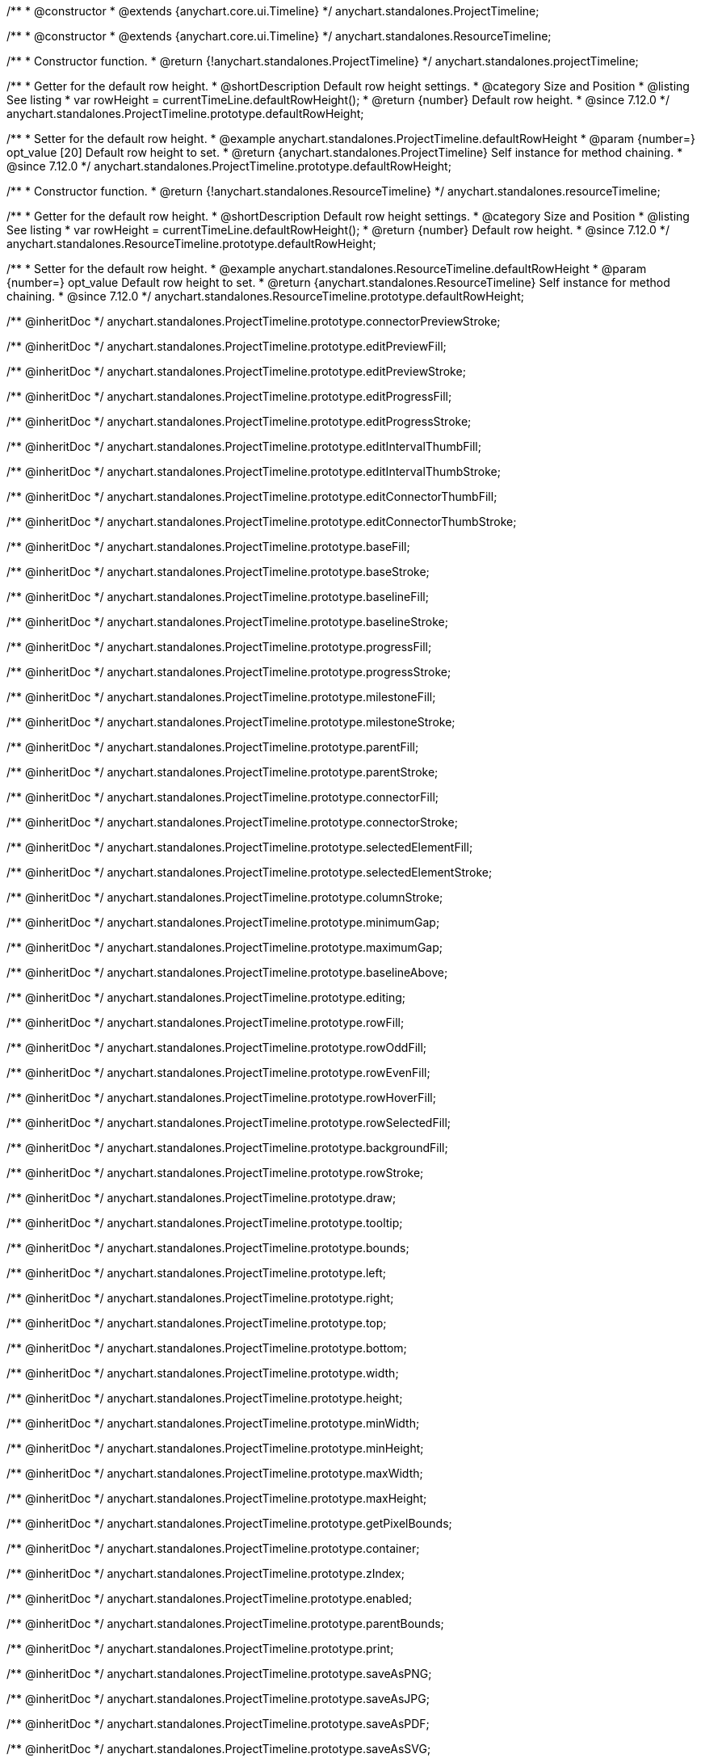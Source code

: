 /**
 * @constructor
 * @extends {anychart.core.ui.Timeline}
 */
anychart.standalones.ProjectTimeline;

/**
 * @constructor
 * @extends {anychart.core.ui.Timeline}
 */
anychart.standalones.ResourceTimeline;

/**
 * Constructor function.
 * @return {!anychart.standalones.ProjectTimeline}
 */
anychart.standalones.projectTimeline;

//----------------------------------------------------------------------------------------------------------------------
//
//  anychart.standalones.ProjectTimeline.prototype.defaultRowHeight
//
//----------------------------------------------------------------------------------------------------------------------

/**
 * Getter for the default row height.
 * @shortDescription Default row height settings.
 * @category Size and Position
 * @listing See listing
 * var rowHeight = currentTimeLine.defaultRowHeight();
 * @return {number} Default row height.
 * @since 7.12.0
 */
anychart.standalones.ProjectTimeline.prototype.defaultRowHeight;

/**
 * Setter for the default row height.
 * @example anychart.standalones.ProjectTimeline.defaultRowHeight
 * @param {number=} opt_value [20] Default row height to set.
 * @return {anychart.standalones.ProjectTimeline} Self instance for method chaining.
 * @since 7.12.0
 */
anychart.standalones.ProjectTimeline.prototype.defaultRowHeight;

//----------------------------------------------------------------------------------------------------------------------
//
//  anychart.standalones.resourceTimeline
//
//----------------------------------------------------------------------------------------------------------------------

/**
 * Constructor function.
 * @return {!anychart.standalones.ResourceTimeline}
 */
anychart.standalones.resourceTimeline;

//----------------------------------------------------------------------------------------------------------------------
//
//  anychart.standalones.ProjectTimeline.prototype.defaultRowHeight
//
//----------------------------------------------------------------------------------------------------------------------

/**
 * Getter for the default row height.
 * @shortDescription Default row height settings.
 * @category Size and Position
 * @listing See listing
 * var rowHeight = currentTimeLine.defaultRowHeight();
 * @return {number} Default row height.
 * @since 7.12.0
 */
anychart.standalones.ResourceTimeline.prototype.defaultRowHeight;

/**
 * Setter for the default row height.
 * @example anychart.standalones.ResourceTimeline.defaultRowHeight
 * @param {number=} opt_value Default row height to set.
 * @return {anychart.standalones.ResourceTimeline} Self instance for method chaining.
 * @since 7.12.0
 */
anychart.standalones.ResourceTimeline.prototype.defaultRowHeight;

/** @inheritDoc */
anychart.standalones.ProjectTimeline.prototype.connectorPreviewStroke;

/** @inheritDoc */
anychart.standalones.ProjectTimeline.prototype.editPreviewFill;

/** @inheritDoc */
anychart.standalones.ProjectTimeline.prototype.editPreviewStroke;

/** @inheritDoc */
anychart.standalones.ProjectTimeline.prototype.editProgressFill;

/** @inheritDoc */
anychart.standalones.ProjectTimeline.prototype.editProgressStroke;

/** @inheritDoc */
anychart.standalones.ProjectTimeline.prototype.editIntervalThumbFill;

/** @inheritDoc */
anychart.standalones.ProjectTimeline.prototype.editIntervalThumbStroke;

/** @inheritDoc */
anychart.standalones.ProjectTimeline.prototype.editConnectorThumbFill;

/** @inheritDoc */
anychart.standalones.ProjectTimeline.prototype.editConnectorThumbStroke;

/** @inheritDoc */
anychart.standalones.ProjectTimeline.prototype.baseFill;

/** @inheritDoc */
anychart.standalones.ProjectTimeline.prototype.baseStroke;

/** @inheritDoc */
anychart.standalones.ProjectTimeline.prototype.baselineFill;

/** @inheritDoc */
anychart.standalones.ProjectTimeline.prototype.baselineStroke;

/** @inheritDoc */
anychart.standalones.ProjectTimeline.prototype.progressFill;

/** @inheritDoc */
anychart.standalones.ProjectTimeline.prototype.progressStroke;

/** @inheritDoc */
anychart.standalones.ProjectTimeline.prototype.milestoneFill;

/** @inheritDoc */
anychart.standalones.ProjectTimeline.prototype.milestoneStroke;

/** @inheritDoc */
anychart.standalones.ProjectTimeline.prototype.parentFill;

/** @inheritDoc */
anychart.standalones.ProjectTimeline.prototype.parentStroke;

/** @inheritDoc */
anychart.standalones.ProjectTimeline.prototype.connectorFill;

/** @inheritDoc */
anychart.standalones.ProjectTimeline.prototype.connectorStroke;

/** @inheritDoc */
anychart.standalones.ProjectTimeline.prototype.selectedElementFill;

/** @inheritDoc */
anychart.standalones.ProjectTimeline.prototype.selectedElementStroke;

/** @inheritDoc */
anychart.standalones.ProjectTimeline.prototype.columnStroke;

/** @inheritDoc */
anychart.standalones.ProjectTimeline.prototype.minimumGap;

/** @inheritDoc */
anychart.standalones.ProjectTimeline.prototype.maximumGap;

/** @inheritDoc */
anychart.standalones.ProjectTimeline.prototype.baselineAbove;

/** @inheritDoc */
anychart.standalones.ProjectTimeline.prototype.editing;

/** @inheritDoc */
anychart.standalones.ProjectTimeline.prototype.rowFill;

/** @inheritDoc */
anychart.standalones.ProjectTimeline.prototype.rowOddFill;

/** @inheritDoc */
anychart.standalones.ProjectTimeline.prototype.rowEvenFill;

/** @inheritDoc */
anychart.standalones.ProjectTimeline.prototype.rowHoverFill;

/** @inheritDoc */
anychart.standalones.ProjectTimeline.prototype.rowSelectedFill;

/** @inheritDoc */
anychart.standalones.ProjectTimeline.prototype.backgroundFill;

/** @inheritDoc */
anychart.standalones.ProjectTimeline.prototype.rowStroke;

/** @inheritDoc */
anychart.standalones.ProjectTimeline.prototype.draw;

/** @inheritDoc */
anychart.standalones.ProjectTimeline.prototype.tooltip;

/** @inheritDoc */
anychart.standalones.ProjectTimeline.prototype.bounds;

/** @inheritDoc */
anychart.standalones.ProjectTimeline.prototype.left;

/** @inheritDoc */
anychart.standalones.ProjectTimeline.prototype.right;

/** @inheritDoc */
anychart.standalones.ProjectTimeline.prototype.top;

/** @inheritDoc */
anychart.standalones.ProjectTimeline.prototype.bottom;

/** @inheritDoc */
anychart.standalones.ProjectTimeline.prototype.width;

/** @inheritDoc */
anychart.standalones.ProjectTimeline.prototype.height;

/** @inheritDoc */
anychart.standalones.ProjectTimeline.prototype.minWidth;

/** @inheritDoc */
anychart.standalones.ProjectTimeline.prototype.minHeight;

/** @inheritDoc */
anychart.standalones.ProjectTimeline.prototype.maxWidth;

/** @inheritDoc */
anychart.standalones.ProjectTimeline.prototype.maxHeight;

/** @inheritDoc */
anychart.standalones.ProjectTimeline.prototype.getPixelBounds;

/** @inheritDoc */
anychart.standalones.ProjectTimeline.prototype.container;

/** @inheritDoc */
anychart.standalones.ProjectTimeline.prototype.zIndex;

/** @inheritDoc */
anychart.standalones.ProjectTimeline.prototype.enabled;

/** @inheritDoc */
anychart.standalones.ProjectTimeline.prototype.parentBounds;

/** @inheritDoc */
anychart.standalones.ProjectTimeline.prototype.print;

/** @inheritDoc */
anychart.standalones.ProjectTimeline.prototype.saveAsPNG;

/** @inheritDoc */
anychart.standalones.ProjectTimeline.prototype.saveAsJPG;

/** @inheritDoc */
anychart.standalones.ProjectTimeline.prototype.saveAsPDF;

/** @inheritDoc */
anychart.standalones.ProjectTimeline.prototype.saveAsSVG;

/** @inheritDoc */
anychart.standalones.ProjectTimeline.prototype.toSVG;

/** @inheritDoc */
anychart.standalones.ProjectTimeline.prototype.listen;

/** @inheritDoc */
anychart.standalones.ProjectTimeline.prototype.listenOnce;

/** @inheritDoc */
anychart.standalones.ProjectTimeline.prototype.unlisten;

/** @inheritDoc */
anychart.standalones.ProjectTimeline.prototype.unlistenByKey;

/** @inheritDoc */
anychart.standalones.ProjectTimeline.prototype.removeAllListeners;

/** @inheritDoc */
anychart.standalones.ResourceTimeline.prototype.connectorPreviewStroke;

/** @inheritDoc */
anychart.standalones.ResourceTimeline.prototype.editPreviewFill;

/** @inheritDoc */
anychart.standalones.ResourceTimeline.prototype.editPreviewStroke;

/** @inheritDoc */
anychart.standalones.ResourceTimeline.prototype.editProgressFill;

/** @inheritDoc */
anychart.standalones.ResourceTimeline.prototype.editProgressStroke;

/** @inheritDoc */
anychart.standalones.ResourceTimeline.prototype.editIntervalThumbFill;

/** @inheritDoc */
anychart.standalones.ResourceTimeline.prototype.editIntervalThumbStroke;

/** @inheritDoc */
anychart.standalones.ResourceTimeline.prototype.editConnectorThumbFill;

/** @inheritDoc */
anychart.standalones.ResourceTimeline.prototype.editConnectorThumbStroke;

/** @inheritDoc */
anychart.standalones.ResourceTimeline.prototype.baseFill;

/** @inheritDoc */
anychart.standalones.ResourceTimeline.prototype.baseStroke;

/** @inheritDoc */
anychart.standalones.ResourceTimeline.prototype.baselineFill;

/** @inheritDoc */
anychart.standalones.ResourceTimeline.prototype.baselineStroke;

/** @inheritDoc */
anychart.standalones.ResourceTimeline.prototype.progressFill;

/** @inheritDoc */
anychart.standalones.ResourceTimeline.prototype.progressStroke;

/** @inheritDoc */
anychart.standalones.ResourceTimeline.prototype.milestoneFill;

/** @inheritDoc */
anychart.standalones.ResourceTimeline.prototype.milestoneStroke;

/** @inheritDoc */
anychart.standalones.ResourceTimeline.prototype.parentFill;

/** @inheritDoc */
anychart.standalones.ResourceTimeline.prototype.parentStroke;

/** @inheritDoc */
anychart.standalones.ResourceTimeline.prototype.connectorFill;

/** @inheritDoc */
anychart.standalones.ResourceTimeline.prototype.connectorStroke;

/** @inheritDoc */
anychart.standalones.ResourceTimeline.prototype.selectedElementFill;

/** @inheritDoc */
anychart.standalones.ResourceTimeline.prototype.selectedElementStroke;

/** @inheritDoc */
anychart.standalones.ResourceTimeline.prototype.columnStroke;

/** @inheritDoc */
anychart.standalones.ResourceTimeline.prototype.minimumGap;

/** @inheritDoc */
anychart.standalones.ResourceTimeline.prototype.maximumGap;

/** @inheritDoc */
anychart.standalones.ResourceTimeline.prototype.baselineAbove;

/** @inheritDoc */
anychart.standalones.ResourceTimeline.prototype.editing;

/** @inheritDoc */
anychart.standalones.ResourceTimeline.prototype.rowFill;

/** @inheritDoc */
anychart.standalones.ResourceTimeline.prototype.rowOddFill;

/** @inheritDoc */
anychart.standalones.ResourceTimeline.prototype.rowEvenFill;

/** @inheritDoc */
anychart.standalones.ResourceTimeline.prototype.rowHoverFill;

/** @inheritDoc */
anychart.standalones.ResourceTimeline.prototype.rowSelectedFill;

/** @inheritDoc */
anychart.standalones.ResourceTimeline.prototype.backgroundFill;

/** @inheritDoc */
anychart.standalones.ResourceTimeline.prototype.rowStroke;

/** @inheritDoc */
anychart.standalones.ResourceTimeline.prototype.draw;

/** @inheritDoc */
anychart.standalones.ResourceTimeline.prototype.tooltip;

/** @inheritDoc */
anychart.standalones.ResourceTimeline.prototype.bounds;

/** @inheritDoc */
anychart.standalones.ResourceTimeline.prototype.left;

/** @inheritDoc */
anychart.standalones.ResourceTimeline.prototype.right;

/** @inheritDoc */
anychart.standalones.ResourceTimeline.prototype.top;

/** @inheritDoc */
anychart.standalones.ResourceTimeline.prototype.bottom;

/** @inheritDoc */
anychart.standalones.ResourceTimeline.prototype.width;

/** @inheritDoc */
anychart.standalones.ResourceTimeline.prototype.height;

/** @inheritDoc */
anychart.standalones.ResourceTimeline.prototype.minWidth;

/** @inheritDoc */
anychart.standalones.ResourceTimeline.prototype.minHeight;

/** @inheritDoc */
anychart.standalones.ResourceTimeline.prototype.maxWidth;

/** @inheritDoc */
anychart.standalones.ResourceTimeline.prototype.maxHeight;

/** @inheritDoc */
anychart.standalones.ResourceTimeline.prototype.getPixelBounds;

/** @inheritDoc */
anychart.standalones.ResourceTimeline.prototype.container;

/** @inheritDoc */
anychart.standalones.ResourceTimeline.prototype.zIndex;

/** @inheritDoc */
anychart.standalones.ResourceTimeline.prototype.enabled;

/** @inheritDoc */
anychart.standalones.ResourceTimeline.prototype.parentBounds;

/** @inheritDoc */
anychart.standalones.ResourceTimeline.prototype.print;

/** @inheritDoc */
anychart.standalones.ResourceTimeline.prototype.saveAsPNG;

/** @inheritDoc */
anychart.standalones.ResourceTimeline.prototype.saveAsJPG;

/** @inheritDoc */
anychart.standalones.ResourceTimeline.prototype.saveAsPDF;

/** @inheritDoc */
anychart.standalones.ResourceTimeline.prototype.saveAsSVG;

/** @inheritDoc */
anychart.standalones.ResourceTimeline.prototype.toSVG;

/** @inheritDoc */
anychart.standalones.ResourceTimeline.prototype.listen;

/** @inheritDoc */
anychart.standalones.ResourceTimeline.prototype.listenOnce;

/** @inheritDoc */
anychart.standalones.ResourceTimeline.prototype.unlisten;

/** @inheritDoc */
anychart.standalones.ResourceTimeline.prototype.unlistenByKey;

/** @inheritDoc */
anychart.standalones.ResourceTimeline.prototype.removeAllListeners;

/** @inheritDoc */
anychart.standalones.ProjectTimeline.prototype.headerHeight;

/** @inheritDoc */
anychart.standalones.ResourceTimeline.prototype.headerHeight;

/** @inheritDoc */
anychart.standalones.ProjectTimeline.prototype.lineMarker;

/** @inheritDoc */
anychart.standalones.ProjectTimeline.prototype.rangeMarker;

/** @inheritDoc */
anychart.standalones.ProjectTimeline.prototype.textMarker;

/** @inheritDoc */
anychart.standalones.ProjectTimeline.prototype.labels;

/** @inheritDoc */
anychart.standalones.ProjectTimeline.prototype.markers;

/** @inheritDoc */
anychart.standalones.ResourceTimeline.prototype.lineMarker;

/** @inheritDoc */
anychart.standalones.ResourceTimeline.prototype.rangeMarker;

/** @inheritDoc */
anychart.standalones.ResourceTimeline.prototype.textMarker;

/** @inheritDoc */
anychart.standalones.ResourceTimeline.prototype.labels;

/** @inheritDoc */
anychart.standalones.ResourceTimeline.prototype.markers;

/** @inheritDoc */
anychart.standalones.ProjectTimeline.prototype.editStructurePreviewFill;

/** @inheritDoc */
anychart.standalones.ProjectTimeline.prototype.editStructurePreviewStroke;

/** @inheritDoc */
anychart.standalones.ProjectTimeline.prototype.editStructurePreviewDashStroke;

/** @inheritDoc */
anychart.standalones.ResourceTimeline.prototype.editStructurePreviewFill;

/** @inheritDoc */
anychart.standalones.ResourceTimeline.prototype.editStructurePreviewStroke;

/** @inheritDoc */
anychart.standalones.ResourceTimeline.prototype.editStructurePreviewDashStroke;

/** @inheritDoc */
anychart.standalones.ResourceTimeline.prototype.data;

/** @inheritDoc */
anychart.standalones.ProjectTimeline.prototype.data;

